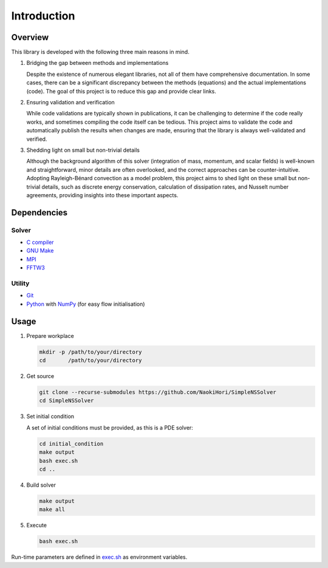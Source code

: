 ############
Introduction
############

********
Overview
********

This library is developed with the following three main reasons in mind.

#. Bridging the gap between methods and implementations

   Despite the existence of numerous elegant libraries, not all of them have comprehensive documentation.
   In some cases, there can be a significant discrepancy between the methods (equations) and the actual implementations (code).
   The goal of this project is to reduce this gap and provide clear links.

#. Ensuring validation and verification

   While code validations are typically shown in publications, it can be challenging to determine if the code really works, and sometimes compiling the code itself can be tedious.
   This project aims to validate the code and automatically publish the results when changes are made, ensuring that the library is always well-validated and verified.

#. Shedding light on small but non-trivial details

   Although the background algorithm of this solver (integration of mass, momentum, and scalar fields) is well-known and straightforward, minor details are often overlooked, and the correct approaches can be counter-intuitive.
   Adopting Rayleigh-Bénard convection as a model problem, this project aims to shed light on these small but non-trivial details, such as discrete energy conservation, calculation of dissipation rates, and Nusselt number agreements, providing insights into these important aspects.

************
Dependencies
************

======
Solver
======

* `C compiler <https://gcc.gnu.org>`_
* `GNU Make <https://www.gnu.org/software/make/>`_
* `MPI <https://www.open-mpi.org>`_
* `FFTW3 <https://www.fftw.org>`_

=======
Utility
=======

* `Git <https://git-scm.com>`_
* `Python <https://www.python.org>`_ with `NumPy <https://numpy.org>`_ (for easy flow initialisation)

*****
Usage
*****

#. Prepare workplace

   .. code-block:: console

      mkdir -p /path/to/your/directory
      cd       /path/to/your/directory

#. Get source

   .. code-block:: console

      git clone --recurse-submodules https://github.com/NaokiHori/SimpleNSSolver
      cd SimpleNSSolver

#. Set initial condition

   A set of initial conditions must be provided, as this is a PDE solver:

   .. code-block:: console

      cd initial_condition
      make output
      bash exec.sh
      cd ..

#. Build solver

   .. code-block:: console

      make output
      make all

#. Execute

   .. code-block:: console

      bash exec.sh

Run-time parameters are defined in `exec.sh <https://github.com/NaokiHori/SimpleNSSolver/blob/main/exec.sh>`_ as environment variables.

